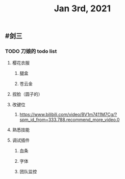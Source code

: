 #+TITLE: Jan 3rd, 2021

** #剑三
*** TODO 刀娘的 todo list
:PROPERTIES:
:todo: 1609727484988
:END:
**** 樱花衣服
***** 腿盒
***** 苍云金
**** 捏脸（圆子的）
**** 改键位
***** https://www.bilibili.com/video/BV1m7411M7Cg/?spm_id_from=333.788.recommend_more_video.0
**** 熟悉技能
**** 调试插件
***** 血条
***** 字体
***** 团队监控
